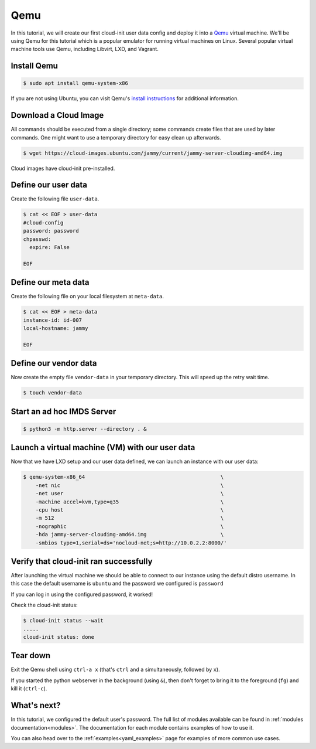 .. _tutorial_qemu:

Qemu
****

In this tutorial, we will create our first cloud-init user data config and
deploy it into a Qemu_ virtual machine. We'll be using Qemu for this tutorial
which is a popular emulator for running virtual machines on Linux. Several
popular virtual machine tools use Qemu, including Libvirt, LXD, and Vagrant.

Install Qemu
============

.. code-block:: sh

    $ sudo apt install qemu-system-x86

If you are not using Ubuntu, you can visit Qemu's `install instructions <https://www.qemu.org/download/#linux>`_ for additional information.

Download a Cloud Image
======================

All commands should be executed from a single directory; some
commands create files that are used by later commands. One might want to
use a temporary directory for easy clean up afterwards.

.. code-block:: sh

    $ wget https://cloud-images.ubuntu.com/jammy/current/jammy-server-cloudimg-amd64.img

Cloud images have cloud-init pre-installed.


Define our user data
====================

Create the following file ``user-data``.

.. code-block:: sh

    $ cat << EOF > user-data
    #cloud-config
    password: password
    chpasswd:
      expire: False

    EOF

Define our meta data
====================

Create the following file on your local filesystem at ``meta-data``.

.. code-block:: sh

    $ cat << EOF > meta-data
    instance-id: id-007
    local-hostname: jammy

    EOF


Define our vendor data
======================

Now create the empty file ``vendor-data`` in your temporary directory. This will speed up the retry wait time.

.. code-block:: sh

    $ touch vendor-data


Start an ad hoc IMDS Server
===========================

.. code-block:: sh

    $ python3 -m http.server --directory . &


Launch a virtual machine (VM) with our user data
==============================

Now that we have LXD setup and our user data defined, we can launch an
instance with our user data:

.. code-block:: sh

    $ qemu-system-x86_64                                            \
        -net nic                                                    \
        -net user                                                   \
        -machine accel=kvm,type=q35                                 \
        -cpu host                                                   \
        -m 512                                                      \
        -nographic                                                  \
        -hda jammy-server-cloudimg-amd64.img                        \
        -smbios type=1,serial=ds='nocloud-net;s=http://10.0.2.2:8000/'


Verify that cloud-init ran successfully
=======================================

After launching the virtual machine we should be able to connect to our
instance using the default distro username. In this case the default username
is ``ubuntu`` and the password we configured is ``password``

If you can log in using the configured password, it worked!

Check the cloud-init status:

.. code-block:: sh

    $ cloud-init status --wait
    .....
    cloud-init status: done


Tear down
=========

Exit the Qemu shell using ``ctrl-a x`` (that's ``ctrl`` and ``a``
simultaneously, followed by ``x``).

If you started the python webserver in the background (using ``&``),
then don't forget to bring it to the foreground (``fg``) and kill it
(``ctrl-c``).


What's next?
============

In this tutorial, we configured the default user's password.
The full list of modules available can be found in
:ref:`modules documentation<modules>`.
The documentation for each module contains examples of how to use it.

You can also head over to the :ref:`examples<yaml_examples>` page for
examples of more common use cases.

.. _Qemu: https://www.qemu.org
